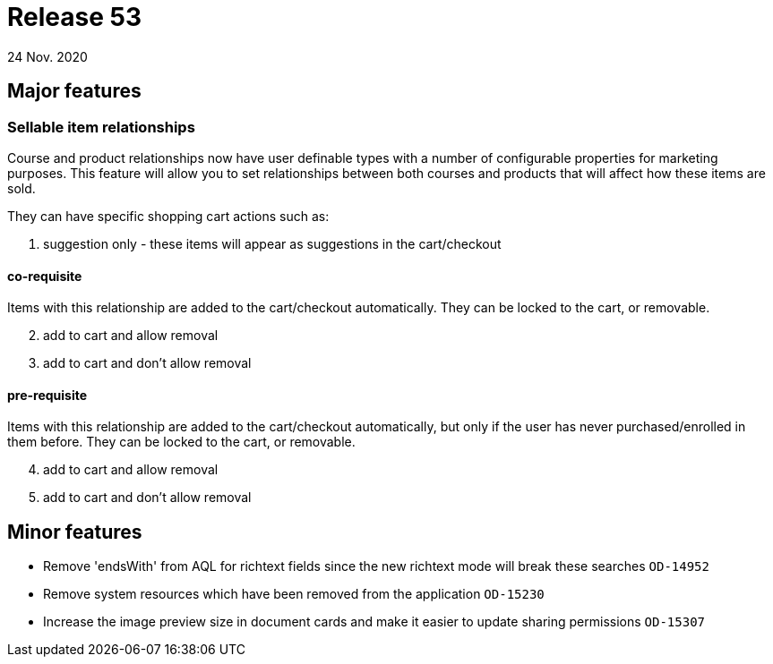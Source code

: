 = Release 53
24 Nov. 2020

== Major features

=== Sellable item relationships

Course and product relationships now have user definable types with a number of configurable properties for marketing purposes. This feature will allow you to set relationships between both courses and products that will affect how these items are sold.

They can have specific shopping cart actions such as:

. suggestion only - these items will appear as suggestions in the cart/checkout

==== co-requisite

Items with this relationship are added to the cart/checkout automatically. They can be locked to the cart, or removable.

[start=2]
. add to cart and allow removal
. add to cart and don't allow removal

==== pre-requisite

Items with this relationship are added to the cart/checkout automatically, but only if the user has never purchased/enrolled in them before. They can be locked to the cart, or removable.

[start=4]
. add to cart and allow removal
. add to cart and don't allow removal

== Minor features
* Remove 'endsWith' from AQL for richtext fields since the new richtext mode will break these searches  `OD-14952`
* Remove system resources which have been removed from the application `OD-15230`
* Increase the image preview size in document cards and make it easier to update sharing permissions `OD-15307`
